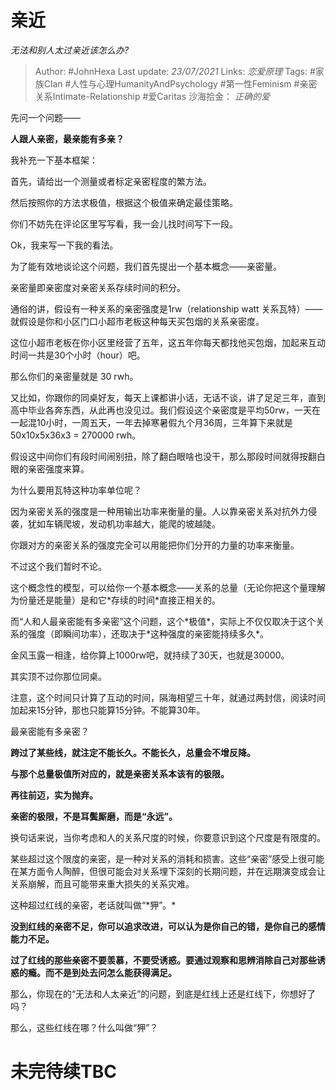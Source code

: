 * 亲近
  :PROPERTIES:
  :CUSTOM_ID: 亲近
  :END:

/无法和别人太过亲近该怎么办?/

#+BEGIN_QUOTE
  Author: #JohnHexa Last update: /23/07/2021/ Links: [[恋爱原理]] Tags:
  #家族Clan #人性与心理HumanityAndPsychology #第一性Feminism
  #亲密关系Intimate-Relationship #爱Caritas 沙海拾金： [[正确的爱]]
#+END_QUOTE

先问一个问题------

*人跟人亲密，最亲能有多亲？*

我补充一下基本框架：

首先，请给出一个测量或者标定亲密程度的繁方法。

然后按照你的方法求极值，根据这个极值来确定最佳策略。

你们不妨先在评论区里写写看，我一会儿找时间写下一段。

Ok，我来写一下我的看法。

为了能有效地谈论这个问题，我们首先提出一个基本概念------亲密量。

亲密量即亲密度对亲密关系存续时间的积分。

通俗的讲，假设有一种关系的亲密强度是1rw（relationship watt
关系瓦特）------就假设是你和小区门口小超市老板这种每天买包烟的关系亲密度。

这位小超市老板在你小区里经营了五年，这五年你每天都找他买包烟，加起来互动时间一共是30个小时（hour）吧。

那么你们的亲密量就是 30 rwh。

又比如，你跟你的同桌好友，每天上课都讲小话，无话不谈，讲了足足三年，直到高中毕业各奔东西，从此再也没见过。我们假设这个亲密度是平均50rw，一天在一起混10小时，一周五天，一年去掉寒暑假九个月36周，三年算下来就是50x10x5x36x3
= 270000 rwh。

假设这中间你们有段时间闹别扭，除了翻白眼啥也没干，那么那段时间就得按翻白眼的亲密强度来算。

为什么要用瓦特这种功率单位呢？

因为亲密关系的强度是一种用输出功率来衡量的量。人以靠亲密关系对抗外力侵袭，犹如车辆爬坡，发动机功率越大，能爬的坡越陡。

你跟对方的亲密关系的强度完全可以用能把你们分开的力量的功率来衡量。

不过这个我们暂时不论。

这个概念性的模型，可以给你一个基本概念------关系的总量（无论你把这个量理解为份量还是能量）是和它*存续的时间*直接正相关的。

而“人和人最亲密能有多亲密”这个问题，这个*极值*，实际上不仅仅取决于这个关系的强度（即瞬间功率），还取决于*这种强度的亲密能持续多久*。

金风玉露一相逢，给你算上1000rw吧，就持续了30天，也就是30000。

其实顶不过你那位同桌。

注意，这个时间只计算了互动的时间，隔海相望三十年，就通过两封信，阅读时间加起来15分钟，那也只能算15分钟。不能算30年。

最亲密能有多亲密？

*跨过了某些线，就注定不能长久。不能长久，总量会不增反降。*

*与那个总量极值所对应的，就是亲密关系本该有的极限。*

*再往前迈，实为抛弃。*

*亲密的极限，不是耳鬓厮磨，而是“永远”。*

换句话来说，当你考虑和人的关系尺度的时候，你要意识到这个尺度是有限度的。

某些超过这个限度的亲密，是一种对关系的消耗和损害。这些“亲密”感受上很可能在某方面令人陶醉，但很可能会对关系埋下深刻的长期问题，并在远期演变成会让关系崩解，而且可能带来重大损失的关系灾难。

这种超过红线的亲密，老话就叫做“*狎”。*

*没到红线的亲密不足，你可以追求改进，可以认为是你自己的错，是你自己的感情能力不足。*

*过了红线的那些亲密不要羡慕，不要受诱惑。要通过观察和思辨消除自己对那些诱惑的瘾。而不是到处去问怎么能获得满足。*

那么，你现在的“无法和人太亲近”的问题，到底是红线上还是红线下，你想好了吗？

那么，这些红线在哪？什么叫做“狎”？

* 未完待续TBC
  :PROPERTIES:
  :CUSTOM_ID: 未完待续tbc
  :END:

